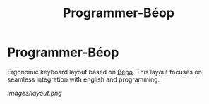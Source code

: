 #+title: Programmer-Béop

* Programmer-Béop

Ergonomic keyboard layout based on [[https://bepo.fr][Bépo]]. This layout focuses on seamless
integration with english and programming.

[[images/layout.png]]
